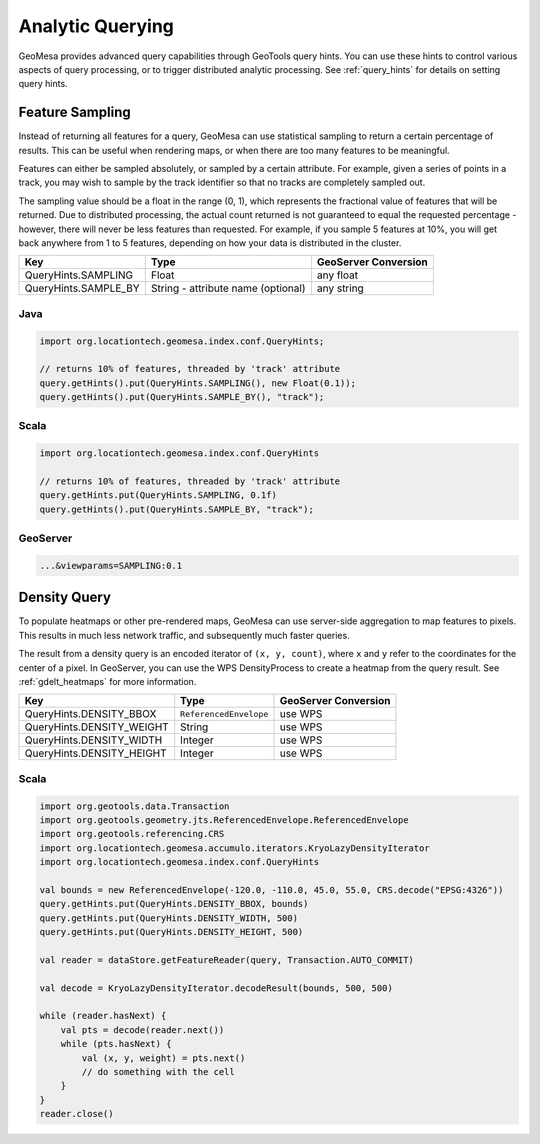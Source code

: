 Analytic Querying
=================

GeoMesa provides advanced query capabilities through GeoTools query hints. You can use these hints to control
various aspects of query processing, or to trigger distributed analytic processing. See :ref:`query_hints`
for details on setting query hints.

.. _analytic_queries:

Feature Sampling
----------------

Instead of returning all features for a query, GeoMesa can use statistical sampling to return a certain
percentage of results. This can be useful when rendering maps, or when there are too many features to
be meaningful.

Features can either be sampled absolutely, or sampled by a certain attribute. For example, given a series of
points in a track, you may wish to sample by the track identifier so that no tracks are completely sampled out.

The sampling value should be a float in the range (0, 1), which represents the fractional value of features that will
be returned. Due to distributed processing, the actual count returned is not guaranteed to equal the requested
percentage - however, there will never be less features than requested. For example, if you sample 5 features
at 10%, you will get back anywhere from 1 to 5 features, depending on how your data is distributed in the cluster.

========================== ================================== ====================
Key                        Type                               GeoServer Conversion
========================== ================================== ====================
QueryHints.SAMPLING        Float                              any float
QueryHints.SAMPLE_BY       String - attribute name (optional) any string
========================== ================================== ====================

Java
^^^^

.. code-block:: java

    import org.locationtech.geomesa.index.conf.QueryHints;

    // returns 10% of features, threaded by 'track' attribute
    query.getHints().put(QueryHints.SAMPLING(), new Float(0.1));
    query.getHints().put(QueryHints.SAMPLE_BY(), "track");

Scala
^^^^^

.. code-block:: scala

    import org.locationtech.geomesa.index.conf.QueryHints

    // returns 10% of features, threaded by 'track' attribute
    query.getHints.put(QueryHints.SAMPLING, 0.1f)
    query.getHints().put(QueryHints.SAMPLE_BY, "track");

GeoServer
^^^^^^^^^

.. code-block:: none

    ...&viewparams=SAMPLING:0.1

Density Query
-------------

To populate heatmaps or other pre-rendered maps, GeoMesa can use server-side aggregation to map features to
pixels. This results in much less network traffic, and subsequently much faster queries.

The result from a density query is an encoded iterator of ``(x, y, count)``, where ``x`` and ``y`` refer to
the coordinates for the center of a pixel.
In GeoServer, you can use the WPS DensityProcess to create a heatmap from the query result.
See :ref:`gdelt_heatmaps` for more information.

========================= ======================= ==============================
Key                       Type                    GeoServer Conversion
========================= ======================= ==============================
QueryHints.DENSITY_BBOX   ``ReferencedEnvelope``  use WPS
QueryHints.DENSITY_WEIGHT String                  use WPS
QueryHints.DENSITY_WIDTH  Integer                 use WPS
QueryHints.DENSITY_HEIGHT Integer                 use WPS
========================= ======================= ==============================

Scala
^^^^^

.. code-block:: scala

    import org.geotools.data.Transaction
    import org.geotools.geometry.jts.ReferencedEnvelope.ReferencedEnvelope
    import org.geotools.referencing.CRS
    import org.locationtech.geomesa.accumulo.iterators.KryoLazyDensityIterator
    import org.locationtech.geomesa.index.conf.QueryHints

    val bounds = new ReferencedEnvelope(-120.0, -110.0, 45.0, 55.0, CRS.decode("EPSG:4326"))
    query.getHints.put(QueryHints.DENSITY_BBOX, bounds)
    query.getHints.put(QueryHints.DENSITY_WIDTH, 500)
    query.getHints.put(QueryHints.DENSITY_HEIGHT, 500)

    val reader = dataStore.getFeatureReader(query, Transaction.AUTO_COMMIT)

    val decode = KryoLazyDensityIterator.decodeResult(bounds, 500, 500)

    while (reader.hasNext) {
        val pts = decode(reader.next())
        while (pts.hasNext) {
            val (x, y, weight) = pts.next()
            // do something with the cell
        }
    }
    reader.close()
